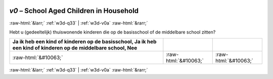 .. _w3d-v0: 

 
 .. role:: raw-html(raw) 
        :format: html 
 
`v0` – School Aged Children in Household
============================================= 


:raw-html:`&larr;` :ref:`w3d-q33` | :ref:`w3d-v0a` :raw-html:`&rarr;` 
 

Hebt u (gedeeltelijk) thuiswonende kinderen die op de basisschool of de middelbare school zitten?
 
.. csv-table:: 
   :delim: | 
   :header: Ja ik heb een kind of kinderen op de basisschool, Ja ik heb een kind of kinderen op de middelbare school, Nee
 
           :raw-html:`&#10063;`|:raw-html:`&#10063;`|:raw-html:`&#10063;` 

.. image:: ../_screenshots/w3-v0.png 


:raw-html:`&larr;` :ref:`w3d-q33` | :ref:`w3d-v0a` :raw-html:`&rarr;` 
 
